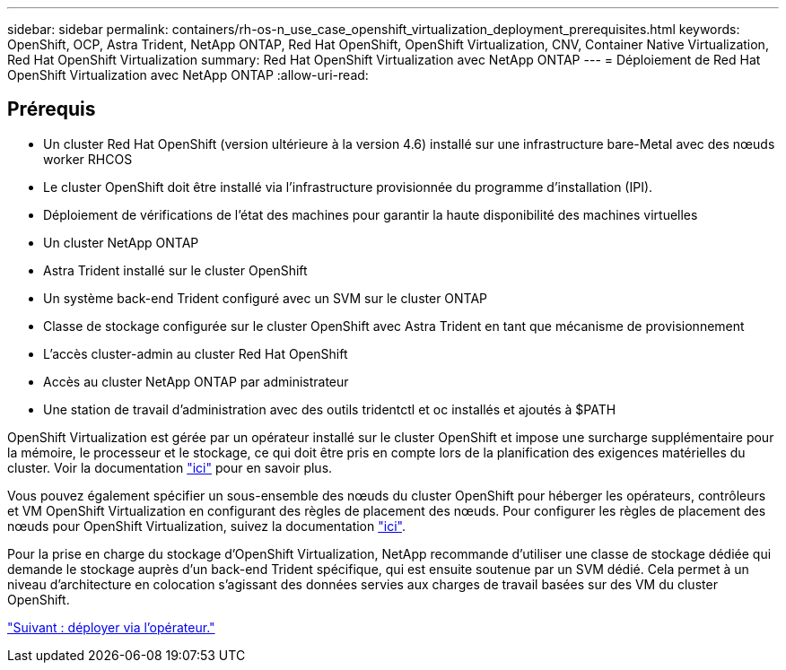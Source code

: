 ---
sidebar: sidebar 
permalink: containers/rh-os-n_use_case_openshift_virtualization_deployment_prerequisites.html 
keywords: OpenShift, OCP, Astra Trident, NetApp ONTAP, Red Hat OpenShift, OpenShift Virtualization, CNV, Container Native Virtualization, Red Hat OpenShift Virtualization 
summary: Red Hat OpenShift Virtualization avec NetApp ONTAP 
---
= Déploiement de Red Hat OpenShift Virtualization avec NetApp ONTAP
:allow-uri-read: 




== Prérequis

* Un cluster Red Hat OpenShift (version ultérieure à la version 4.6) installé sur une infrastructure bare-Metal avec des nœuds worker RHCOS
* Le cluster OpenShift doit être installé via l'infrastructure provisionnée du programme d'installation (IPI).
* Déploiement de vérifications de l'état des machines pour garantir la haute disponibilité des machines virtuelles
* Un cluster NetApp ONTAP
* Astra Trident installé sur le cluster OpenShift
* Un système back-end Trident configuré avec un SVM sur le cluster ONTAP
* Classe de stockage configurée sur le cluster OpenShift avec Astra Trident en tant que mécanisme de provisionnement
* L'accès cluster-admin au cluster Red Hat OpenShift
* Accès au cluster NetApp ONTAP par administrateur
* Une station de travail d'administration avec des outils tridentctl et oc installés et ajoutés à $PATH


OpenShift Virtualization est gérée par un opérateur installé sur le cluster OpenShift et impose une surcharge supplémentaire pour la mémoire, le processeur et le stockage, ce qui doit être pris en compte lors de la planification des exigences matérielles du cluster. Voir la documentation https://docs.openshift.com/container-platform/4.7/virt/install/preparing-cluster-for-virt.html#virt-cluster-resource-requirements_preparing-cluster-for-virt["ici"] pour en savoir plus.

Vous pouvez également spécifier un sous-ensemble des nœuds du cluster OpenShift pour héberger les opérateurs, contrôleurs et VM OpenShift Virtualization en configurant des règles de placement des nœuds. Pour configurer les règles de placement des nœuds pour OpenShift Virtualization, suivez la documentation https://docs.openshift.com/container-platform/4.7/virt/install/virt-specifying-nodes-for-virtualization-components.html["ici"].

Pour la prise en charge du stockage d'OpenShift Virtualization, NetApp recommande d'utiliser une classe de stockage dédiée qui demande le stockage auprès d'un back-end Trident spécifique, qui est ensuite soutenue par un SVM dédié. Cela permet à un niveau d'architecture en colocation s'agissant des données servies aux charges de travail basées sur des VM du cluster OpenShift.

link:rh-os-n_use_case_openshift_virtualization_deployment.html["Suivant : déployer via l'opérateur."]
